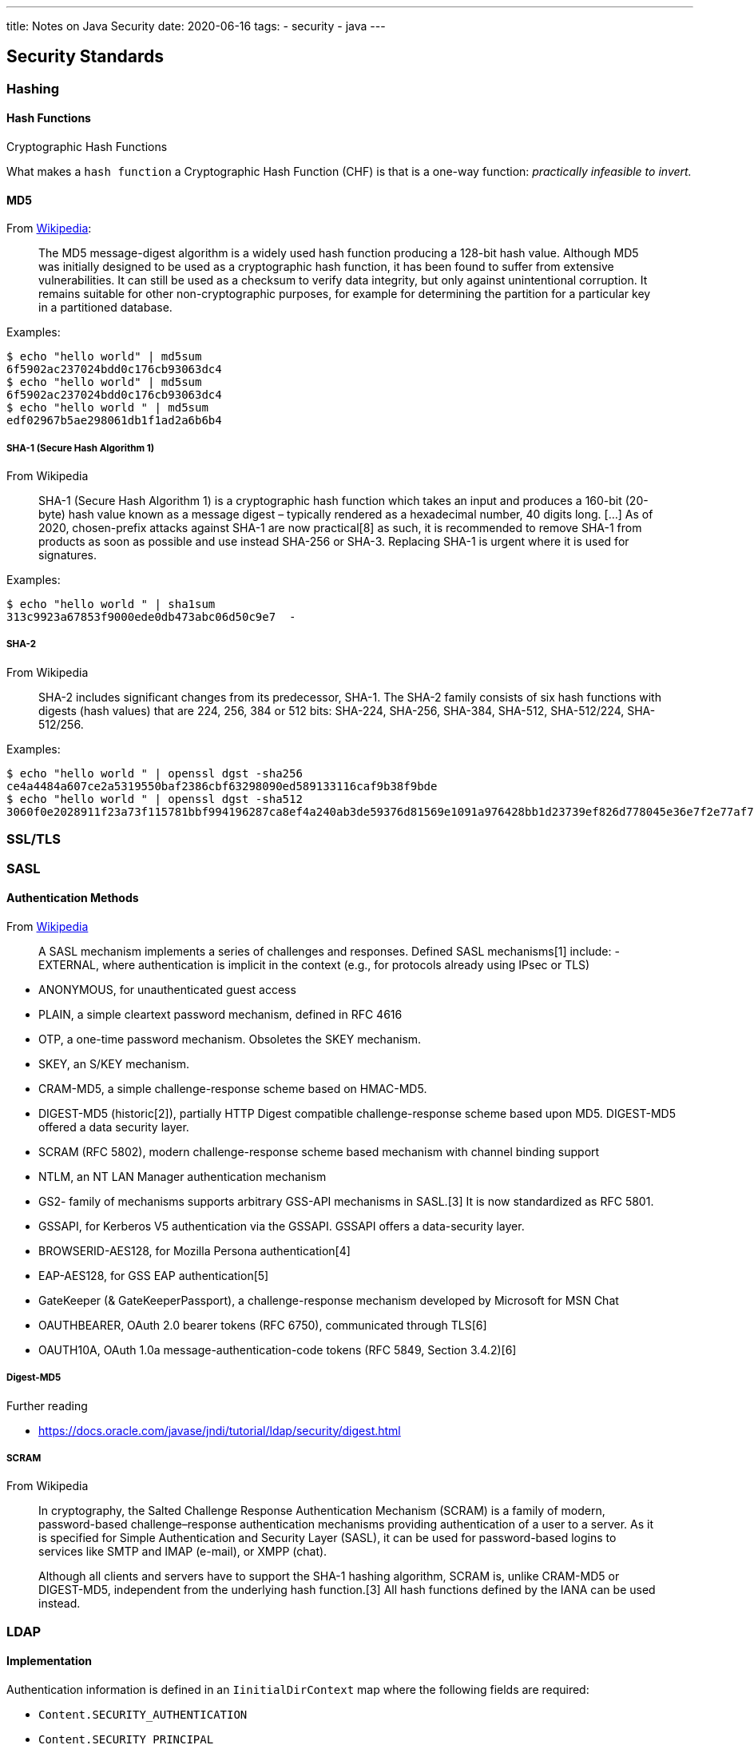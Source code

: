 ---
title: Notes on Java Security
date: 2020-06-16
tags:
  - security
  - java
---

== Security Standards

=== Hashing

==== Hash Functions

.Cryptographic Hash Functions
What makes a `hash function` a Cryptographic Hash Function (CHF) is that is a one-way function: _practically infeasible to invert._

==== MD5

From https://en.wikipedia.org/wiki/MD5[Wikipedia]:

> The MD5 message-digest algorithm is a widely used hash function producing a 128-bit hash value. Although MD5 was initially designed to be used as a cryptographic hash function, it has been found to suffer from extensive vulnerabilities. It can still be used as a checksum to verify data integrity, but only against unintentional corruption. It remains suitable for other non-cryptographic purposes, for example for determining the partition for a particular key in a partitioned database.

Examples:

[bash]
----
$ echo "hello world" | md5sum 
6f5902ac237024bdd0c176cb93063dc4
$ echo "hello world" | md5sum 
6f5902ac237024bdd0c176cb93063dc4
$ echo "hello world " | md5sum
edf02967b5ae298061db1f1ad2a6b6b4
----

===== SHA-1 (Secure Hash Algorithm 1)

.From Wikipedia
> SHA-1 (Secure Hash Algorithm 1) is a cryptographic hash function which takes an input and produces a 160-bit (20-byte) hash value known as a message digest – typically rendered as a hexadecimal number, 40 digits long.
> [...] As of 2020, chosen-prefix attacks against SHA-1 are now practical[8] as such, it is recommended to remove SHA-1 from products as soon as possible and use instead SHA-256 or SHA-3. Replacing SHA-1 is urgent where it is used for signatures. 

Examples:

[bash]
----
$ echo "hello world " | sha1sum 
313c9923a67853f9000ede0db473abc06d50c9e7  -
----

===== SHA-2

.From Wikipedia
> SHA-2 includes significant changes from its predecessor, SHA-1. The SHA-2 family consists of six hash functions with digests (hash values) that are 224, 256, 384 or 512 bits: SHA-224, SHA-256, SHA-384, SHA-512, SHA-512/224, SHA-512/256.

Examples:

[bash]
----
$ echo "hello world " | openssl dgst -sha256
ce4a4484a607ce2a5319550baf2386cbf63298090ed589133116caf9b38f9bde
$ echo "hello world " | openssl dgst -sha512
3060f0e2028911f23a73f115781bbf994196287ca8ef4a240ab3de59376d81569e1091a976428bb1d23739ef826d778045e36e7f2e77af76c8599fed1ba3fc61
----

=== SSL/TLS

=== SASL

==== Authentication Methods

.From https://en.wikipedia.org/wiki/Simple_Authentication_and_Security_Layer[Wikipedia]
> A SASL mechanism implements a series of challenges and responses. Defined SASL mechanisms[1] include:
- EXTERNAL, where authentication is implicit in the context (e.g., for protocols already using IPsec or TLS)

- ANONYMOUS, for unauthenticated guest access
- PLAIN, a simple cleartext password mechanism, defined in RFC 4616
- OTP, a one-time password mechanism. Obsoletes the SKEY mechanism.
- SKEY, an S/KEY mechanism.
- CRAM-MD5, a simple challenge-response scheme based on HMAC-MD5.
- DIGEST-MD5 (historic[2]), partially HTTP Digest compatible challenge-response scheme based upon MD5. DIGEST-MD5 offered a data security layer.
- SCRAM (RFC 5802), modern challenge-response scheme based mechanism with channel binding support
- NTLM, an NT LAN Manager authentication mechanism
- GS2- family of mechanisms supports arbitrary GSS-API mechanisms in SASL.[3] It is now standardized as RFC 5801.
- GSSAPI, for Kerberos V5 authentication via the GSSAPI. GSSAPI offers a data-security layer.
- BROWSERID-AES128, for Mozilla Persona authentication[4]
- EAP-AES128, for GSS EAP authentication[5]
- GateKeeper (& GateKeeperPassport), a challenge-response mechanism developed by Microsoft for MSN Chat
- OAUTHBEARER, OAuth 2.0 bearer tokens (RFC 6750), communicated through TLS[6]
- OAUTH10A, OAuth 1.0a message-authentication-code tokens (RFC 5849, Section 3.4.2)[6]

===== Digest-MD5

.Further reading

- https://docs.oracle.com/javase/jndi/tutorial/ldap/security/digest.html

===== SCRAM

.From Wikipedia
> In cryptography, the Salted Challenge Response Authentication Mechanism (SCRAM) is a family of modern, password-based challenge–response authentication mechanisms providing authentication of a user to a server. As it is specified for Simple Authentication and Security Layer (SASL), it can be used for password-based logins to services like SMTP and IMAP (e-mail), or XMPP (chat).

> Although all clients and servers have to support the SHA-1 hashing algorithm, SCRAM is, unlike CRAM-MD5 or DIGEST-MD5, independent from the underlying hash function.[3] All hash functions defined by the IANA can be used instead.

=== LDAP

==== Implementation

Authentication information is defined in an `IinitialDirContext` map where the following fields are required:

* `Content.SECURITY_AUTHENTICATION`
* `Content.SECURITY_PRINCIPAL`
* `Content.SECURITY_CREDENTIALS`

Principal and Credentials depend on the `SECURITY_AUTHENTICATION`.

==== Authentication Mechanisms

.LDAP v2

* anonymous
* simple (clear-text password)
* Kerberos v4

.LDAP v3

* anonymous
* simple (clear-text password)
* SASL authentication

=== Java implementation: JAAS

